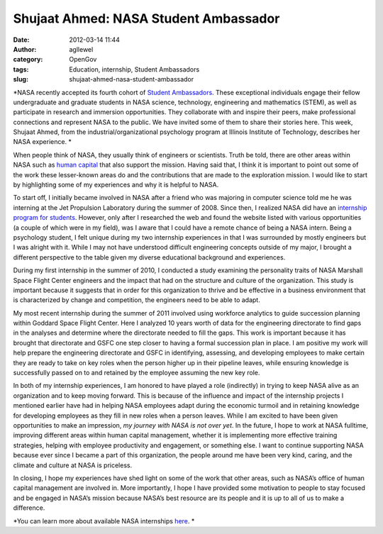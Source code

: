 Shujaat Ahmed: NASA Student Ambassador
######################################
:date: 2012-03-14 11:44
:author: agllewel
:category: OpenGov
:tags: Education, internship, Student Ambassadors
:slug: shujaat-ahmed-nasa-student-ambassador

*NASA recently accepted its fourth cohort of `Student Ambassadors`_.
These exceptional individuals engage their fellow undergraduate and
graduate students in NASA science, technology, engineering and
mathematics (STEM), as well as participate in research and immersion
opportunities. They collaborate with and inspire their peers, make
professional connections and represent NASA to the public. We have
invited some of them to share their stories here. This week, Shujaat
Ahmed, from the industrial/organizational psychology program at Illinois
Institute of Technology, describes her NASA experience. *

When people think of NASA, they usually think of engineers or
scientists. Truth be told, there are other areas within NASA such as
`human capital`_ that also support the mission. Having said that, I
think it is important to point out some of the work these lesser-known
areas do and the contributions that are made to the exploration mission.
I would like to start by highlighting some of my experiences and why it
is helpful to NASA.

To start off, I initially became involved in NASA after a friend who was
majoring in computer science told me he was interning at the Jet
Propulsion Laboratory during the summer of 2008. Since then, I realized
NASA did have an `internship program for students`_. However, only after
I researched the web and found the website listed with various
opportunities (a couple of which were in my field), was I aware that I
could have a remote chance of being a NASA intern. Being a psychology
student, I felt unique during my two internship experiences in that I
was surrounded by mostly engineers but I was alright with it. While I
may not have understood difficult engineering concepts outside of my
major, I brought a different perspective to the table given my diverse
educational background and experiences.

During my first internship in the summer of 2010, I conducted a study
examining the personality traits of NASA Marshall Space Flight Center
engineers and the impact that had on the structure and culture of the
organization. This study is important because it suggests that in order
for this organization to thrive and be effective in a business
environment that is characterized by change and competition, the
engineers need to be able to adapt.

My most recent internship during the summer of 2011 involved using
workforce analytics to guide succession planning within Goddard Space
Flight Center. Here I analyzed 10 years worth of data for the
engineering directorate to find gaps in the analyses and determine where
the directorate needed to fill the gaps. This work is important because
it has brought that directorate and GSFC one step closer to having a
formal succession plan in place. I am positive my work will help prepare
the engineering directorate and GSFC in identifying, assessing, and
developing employees to make certain they are ready to take on key roles
when the person higher up in their pipeline leaves, while ensuring
knowledge is successfully passed on to and retained by the employee
assuming the new key role.

In both of my internship experiences, I am honored to have played a role
(indirectly) in trying to keep NASA alive as an organization and to keep
moving forward. This is because of the influence and impact of the
internship projects I mentioned earlier have had in helping NASA
employees adapt during the economic turmoil and in retaining knowledge
for developing employees as they fill in new roles when a person leaves.
While I am excited to have been given opportunities to make an
impression, *my journey with NASA is not over yet*. In the future, I
hope to work at NASA fulltime, improving different areas within human
capital management, whether it is implementing more effective training
strategies, helping with employee productivity and engagement, or
something else. I want to continue supporting NASA because ever since I
became a part of this organization, the people around me have been very
kind, caring, and the climate and culture at NASA is priceless.

In closing, I hope my experiences have shed light on some of the work
that other areas, such as NASA’s office of human capital management are
involved in. More importantly, I hope I have provided some motivation to
people to stay focused and be engaged in NASA’s mission because NASA’s
best resource are its people and it is up to all of us to make a
difference.

 

*You can learn more about available NASA internships \ `here`_. *

 

.. _Student Ambassadors: http://intern.nasa.gov/intern/
.. _human capital: http://nasapeople.nasa.gov/
.. _internship program for students: https://intern.nasa.gov/solar/web/public/main/index.cfm?solarAction=view&subAction=content&contentCode=HOME_PAGE_INTERNSHIPS
.. _here: https://intern.nasa.gov/solar/web/public/main/index.cfm?solarAction=view&subAction=content&contentCode=HOME_PAGE_INTERNSHIPS
